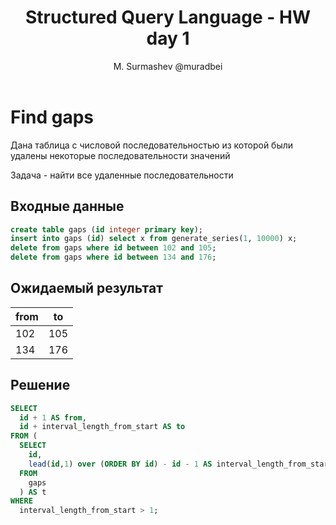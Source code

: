 #+TITLE: Structured Query Language - HW day 1
#+AUTHOR: M. Surmashev @muradbei
#+PROPERTY: header-args:sql :engine postgresql :dbport 5400 :dbhost localhost :dbuser postgres :dbpassword postgres :database postgres

* Find gaps

  Дана таблица с числовой последовательностью из которой были удалены некоторые последовательности значений

  Задача - найти все удаленные последовательности

** Входные данные

   #+BEGIN_SRC sql
     create table gaps (id integer primary key);
     insert into gaps (id) select x from generate_series(1, 10000) x;
     delete from gaps where id between 102 and 105;
     delete from gaps where id between 134 and 176;
   #+END_SRC

** Ожидаемый результат

   | from |  to |
   |------+-----|
   |  102 | 105 |
   |  134 | 176 |

** Решение

   #+BEGIN_SRC sql
    SELECT 
      id + 1 AS from,
      id + interval_length_from_start AS to
    FROM (
      SELECT
        id,
        lead(id,1) over (ORDER BY id) - id - 1 AS interval_length_from_start
      FROM
        gaps
      ) AS t
    WHERE
      interval_length_from_start > 1;
   #+END_SRC